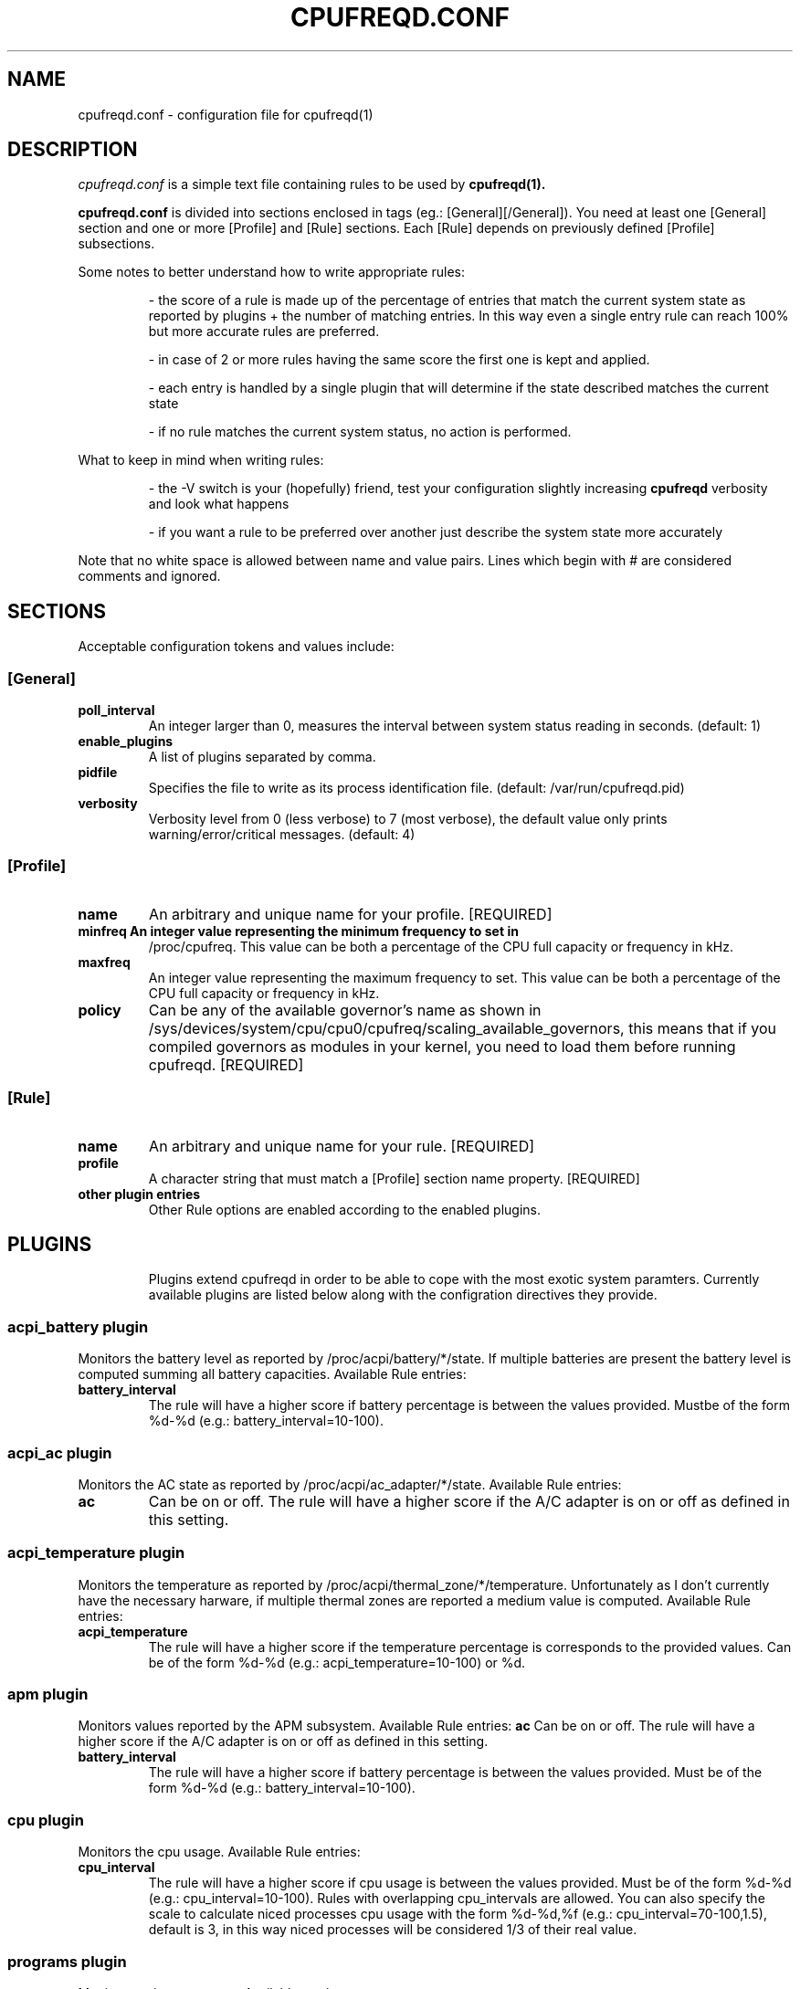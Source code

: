 .\" Copyright 2002-2005, George Staikos (staikos@0wned.org)
.\"                      Mattia Dongili (malattia@gmail.com)
.\"                      Rene Rebe (rene@rocklinux.org)
.\" This file may be used subject to the terms and conditions of the
.\" GNU General Public License Version 2, or any later version
.\" at your option, as published by the Free Software Foundation.
.\" This program is distributed in the hope that it will be useful,
.\" but WITHOUT ANY WARRANTY; without even the implied warranty of
.\" MERCHANTABILITY or FITNESS FOR A PARTICULAR PURPOSE. See the
.\" GNU General Public License for more details."
.TH CPUFREQD.CONF 5 "05 May 2005" "" ""
.SH NAME
cpufreqd.conf \- configuration file for cpufreqd(1)
.SH DESCRIPTION
.I cpufreqd.conf
is a simple text file containing rules to be used by 
.B cpufreqd(1).

.B cpufreqd.conf
is divided into sections enclosed in tags (eg.: [General][/General]). 
You need at least one [General] section and one or more [Profile] and [Rule]
sections.  Each [Rule] depends on previously defined [Profile] subsections.

Some notes to better understand how to write appropriate rules:

.RS
- the score of a rule is made up of the percentage of entries that match
the current system state as reported by plugins + the number of matching
entries. In this way even a single entry rule can reach 100% but more accurate
rules are preferred.

- in case of 2 or more rules having the same score the first one is kept
and applied.

- each entry is handled by a single plugin that will determine if the state
described matches the current state

- if no rule matches the current system status, no action is performed.
.RE

What to keep in mind when writing rules:

.RS
- the \-V switch is your (hopefully) friend, test your configuration slightly
increasing 
.B cpufreqd
verbosity and look what happens

- if you want a rule to be preferred over another just describe the system state
more accurately
.RE

.fi
.sp
.PP
Note that no white space is allowed between name and value pairs.
Lines which begin with # are considered comments and ignored.
.sp
.SH "SECTIONS"
.PP
Acceptable configuration tokens and values include:

.PP
.SS "[General]"
.TP
.B "poll_interval"
An integer larger than 0, measures the interval between system status reading in seconds. (default: 1)

.TP
.B "enable_plugins"
A list of plugins separated by comma.

.TP
.B "pidfile"
Specifies the file to write as its process identification file. (default: /var/run/cpufreqd.pid)
./"
./".TP
./".B "acpi_workaround"
./"0 or 1 meaning disable and enable respectively. (default: 0) As some ACPI
./"implementations are very cpu-consuming when reading the info file of system
./"batteries. Cpufreqd implements a simple workaround that avoids reading that
./"file except on initialisation or reinitialisation. This has the effect of
./"needing to send an HUP signal if inserting a new battery, otherwise battery
./"measurement won't be correct.

.TP
.B "verbosity"
Verbosity level from 0 (less verbose) to 7 (most verbose), the default value only prints 
warning/error/critical messages. (default: 4)

.sp
.PP
.SS "[Profile]"

.TP
.B "name"
An arbitrary and unique name for your profile. [REQUIRED]

.TP
.B "minfreq" An integer value representing the minimum frequency to set in
/proc/cpufreq. This value can be both a percentage of the CPU full capacity or
frequency in kHz.

.TP
.B "maxfreq"
An integer value representing the maximum frequency to set. This value can be
both a percentage of the CPU full capacity or frequency in kHz.

.TP
.B "policy"
Can be any of the available governor's name as shown in
/sys/devices/system/cpu/cpu0/cpufreq/scaling_available_governors, this means
that if you compiled governors as modules in your kernel, you need to load them
before running cpufreqd. [REQUIRED]

.sp
.PP
.SS "[Rule]"

.TP
.B "name"
An arbitrary and unique name for your rule. [REQUIRED]

.TP
.B "profile"
A character string that must match a [Profile] section name property. [REQUIRED]

.TP
.B "other plugin entries"
Other Rule options are enabled according to the enabled plugins.

.SH PLUGINS
.RS
.sp
Plugins extend cpufreqd in order to be able to cope with the most exotic system paramters.
Currently available plugins are listed below along with the configration directives they provide.

.PP
.SS "acpi_battery plugin"
Monitors the battery level as reported by /proc/acpi/battery/*/state. If
multiple batteries are present the battery level is computed summing all battery
capacities. Available Rule entries:
.TP
.B "battery_interval"
The rule will have a higher score if battery percentage is between the values
provided. Mustbe of the form %d-%d (e.g.: battery_interval=10-100).

.PP
.SS "acpi_ac plugin"
Monitors the AC state as reported by /proc/acpi/ac_adapter/*/state.
Available Rule entries:
.TP
.B "ac"
Can be on or off.  The rule will have a higher score if the A/C adapter is on or
off as defined in this setting.

.PP
.SS "acpi_temperature plugin"
Monitors the temperature as reported by /proc/acpi/thermal_zone/*/temperature.
Unfortunately as I don't currently have the necessary harware, if multiple
thermal zones are reported a medium value is computed. Available Rule entries:
.TP
.B "acpi_temperature"
The rule will have a higher score if the temperature percentage is corresponds
to the provided values. Can be of the form %d-%d (e.g.: acpi_temperature=10-100) or %d.

.PP
.SS "apm plugin"
Monitors values reported by the APM subsystem. Available Rule entries:
.B "ac"
Can be on or off.  The rule will have a higher score if the A/C adapter is on or
off as defined in this setting.

.TP
.B "battery_interval"
The rule will have a higher score if battery percentage is between the values
provided. Must be of the form %d-%d (e.g.: battery_interval=10-100).

.PP
.SS "cpu plugin"
Monitors the cpu usage. Available Rule entries:
.TP
.B "cpu_interval"
The rule will have a higher score if cpu usage is between the values
provided.  Must be of the form %d-%d (e.g.: cpu_interval=10-100). Rules with
overlapping cpu_intervals are allowed. You can also specify the scale to
calculate niced processes cpu usage with the form %d-%d,%f (e.g.:
cpu_interval=70-100,1.5), default is 3, in this way niced processes will be
considered 1/3 of their real value.

.PP
.SS "programs plugin"
Monitors active processes. Available entries:
.TP
.B "programs"
 The rule will have a higher score if one of the listed processes is running.
 This is  a  comma separated  list.   No  white  space is allowed between
 values.  cpufreqd will try to match each process name with the configured
 process list. If you need to match against program from a spe- cific location
 you have to supply the full path as search pattern.

.SH EXAMPLE
.RS
.sp
.nf
.ne 7
# cpufreqd.conf sample

# this is a comment
[General]
pidfile=/var/run/cpufreqd.pid
poll_interval=2
enable_plugins=acpi_battery,acpi_ac,acpi_temperature,programs,cpu
verbosity=5 #(if you want a minimal logging)
[/General]

[Profile]
name=hi_boost
minfreq=0%
maxfreq=100%
policy=performance
[/Profile]

[Profile]
name=medium_boost
minfreq=33%
maxfreq=66%
policy=performance
[/Profile]

[Profile]
name=lo_boost
minfreq=0%
maxfreq=33%
policy=performance
[/Profile]

[Profile]
name=lo_power
minfreq=0%
maxfreq=33%
policy=powersave
[/Profile]

# conservative mode when not AC
[Rule]
name=conservative
ac=off
battery_interval=0-100
cpu_interval=0-40
profile=lo_boost
[/Rule]

# need some power
[Rule]
name=lo_cpu_boost
ac=off
battery_interval=0-100
cpu_interval=30-80
profile=medium_boost
[/Rule]

# need big power (not if battery very low)
[Rule]
name=hi_cpu_boost
ac=off
battery_interval=30-100
cpu_interval=70-100
profile=medum_boost
[/Rule]

# full power when AC
# can reach a 101% score
[Rule] 
name=AC_on
ac=on
profile=hi_boost
[/Rule]

# slow down a little if overheated
# can reach a 102% score
[Rule] 
name=AC_on
ac=on
acpi_temperature=55-100
profile=medium_boost
[/Rule]

# full power when watching DVDs and not AC
# can reach a 105% score
[Rule]
name=dvd_watching
ac=off
battery_interval=0-100
acpi_temperature=0-100
cpu_interval=0-100
programs=xine,mplayer
profile=hi_boost
[/Rule]

.fi
.sp
.RE
.PP
.SH SEE ALSO
.BR cpufreqd(8)
.SH AUTHOR
Mattia Dongili <malattia@gmail.com>

George Staikos <staikos@0wned.org>
